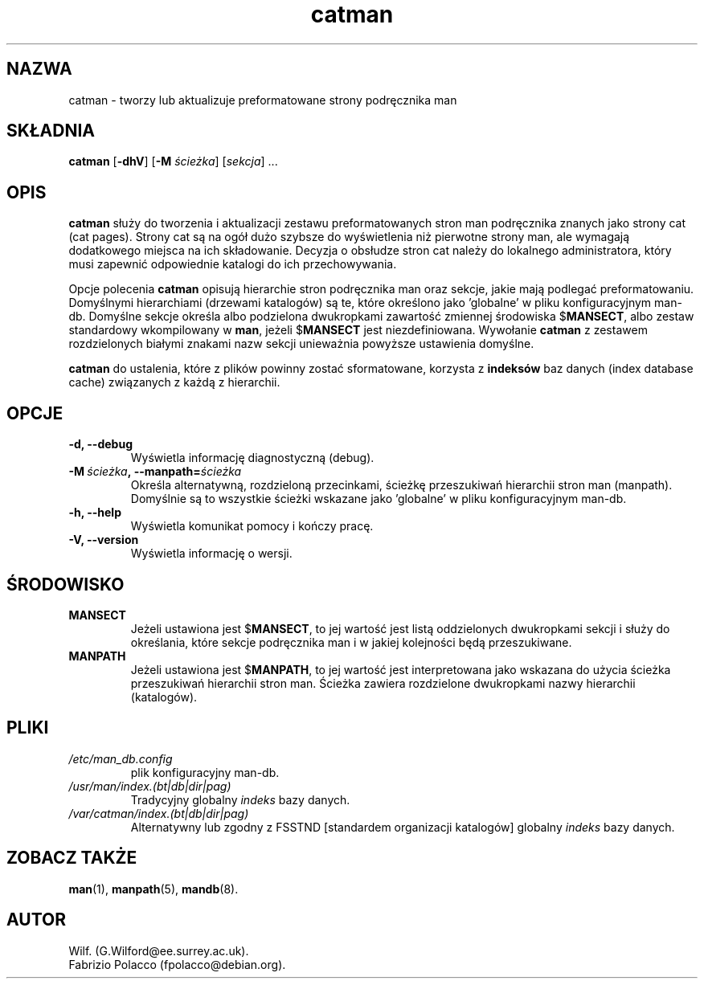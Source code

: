 .\" {PTM/WK/1999-XII}
.\" Translation update: Robert Luberda <robert@debian.org>, May 2003, man-db 2.4.1
.\" $Id: catman.8,v 1.3 2003/05/29 10:59:27 robert Exp $
.\"
.\" Man page for catman
.\"
.\" Copyright (C), 1994, 1995, Graeme W. Wilford. (Wilf.)
.\"
.\" You may distribute under the terms of the GNU General Public
.\" License as specified in the file COPYING that comes with the
.\" man-db distribution.
.\"
.\" Sat Dec 10 14:17:29 GMT 1994  Wilf. (G.Wilford@ee.surrey.ac.uk)
.\"
.pc
.TH catman 8 "7 września 2001" "2.4.1" "Narzędzia przeglądarki stron man"
.SH NAZWA
catman \- tworzy lub aktualizuje preformatowane strony podręcznika man
.SH SKŁADNIA
.B catman
.RB [\| \-dhV \|]
.RB [\| \-M
.IR ścieżka \|]
.RI [\| sekcja \|]
\&.\|.\|.
.SH OPIS
.B catman
służy do tworzenia i aktualizacji zestawu preformatowanych stron man
podręcznika znanych jako strony cat (cat pages).
Strony cat są na ogół dużo szybsze do wyświetlenia niż pierwotne strony man,
ale wymagają dodatkowego miejsca na ich składowanie. Decyzja o obsłudze
stron cat należy do lokalnego administratora, który musi zapewnić odpowiednie
katalogi do ich przechowywania.

Opcje polecenia
.B catman
opisują hierarchie stron podręcznika man oraz sekcje, jakie mają podlegać
preformatowaniu. Domyślnymi hierarchiami (drzewami katalogów) są te, które
określono jako 'globalne' w pliku konfiguracyjnym man-db. Domyślne
sekcje określa albo podzielona dwukropkami zawartość zmiennej środowiska
.RB $ MANSECT ,
albo zestaw standardowy wkompilowany w
.BR man ,
jeżeli
.RB $ MANSECT
jest niezdefiniowana.
Wywołanie
.B catman
z zestawem rozdzielonych białymi znakami nazw sekcji unieważnia powyższe
ustawienia domyślne.

.B catman
do ustalenia, które z plików powinny zostać sformatowane, korzysta z
.B indeksów
baz danych (index database cache) związanych z każdą z hierarchii.
.SH OPCJE
.TP
.B \-d, \-\-debug
Wyświetla informację diagnostyczną (debug).
.TP
.BI \-M\  ścieżka ,\ \-\-manpath= ścieżka
Określa alternatywną, rozdzieloną przecinkami, ścieżkę przeszukiwań
hierarchii stron man (manpath).
Domyślnie są to wszystkie ścieżki wskazane jako 'globalne' w pliku
konfiguracyjnym man-db.
.TP
.B \-h, \-\-help
Wyświetla komunikat pomocy i kończy pracę.
.TP
.B \-V, \-\-version
Wyświetla informację o wersji.
.SH ŚRODOWISKO
.TP
.B MANSECT
Jeżeli ustawiona jest
.RB $ MANSECT ,
to jej wartość jest listą oddzielonych dwukropkami sekcji i służy do
określania, które sekcje podręcznika man i w jakiej kolejności będą
przeszukiwane.
.TP
.B MANPATH
Jeżeli ustawiona jest
.RB $ MANPATH ,
to jej wartość jest interpretowana jako wskazana do użycia ścieżka
przeszukiwań hierarchii stron man. Ścieżka zawiera rozdzielone dwukropkami
nazwy hierarchii (katalogów).
.SH PLIKI
.TP
.I /etc/man_db.config
plik konfiguracyjny man-db.
.TP
.I /usr/man/index.(bt|db|dir|pag)
Tradycyjny globalny
.I indeks
bazy danych.
.TP
.I /var/catman/index.(bt|db|dir|pag)
Alternatywny lub zgodny z FSSTND [standardem organizacji katalogów]
globalny
.I indeks
bazy danych.
.SH "ZOBACZ TAKŻE"
.BR man (1),
.BR manpath (5),
.BR mandb (8).
.SH AUTOR
.nf
Wilf. (G.Wilford@ee.surrey.ac.uk).
Fabrizio Polacco (fpolacco@debian.org).
.fi
